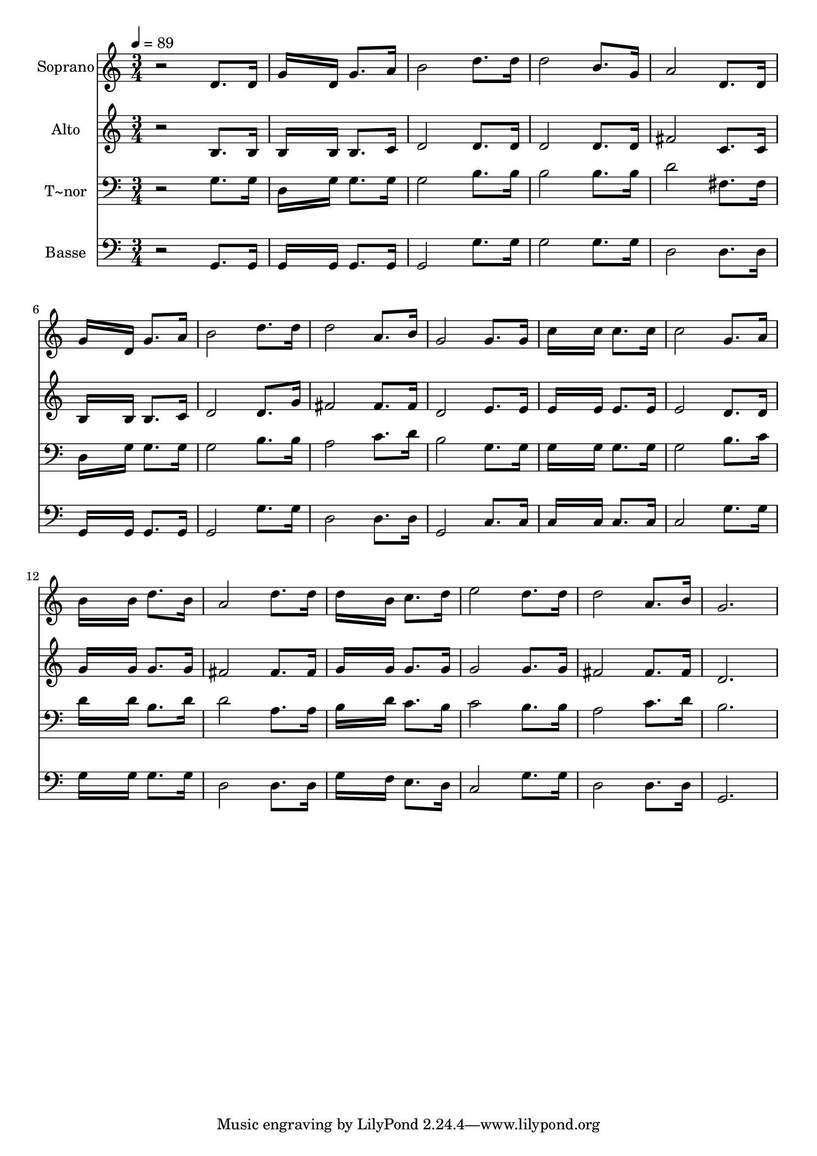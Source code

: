 % Lily was here -- automatically converted by /usr/bin/midi2ly from 637.mid
\version "2.14.0"

\layout {
  \context {
    \Voice
    \remove "Note_heads_engraver"
    \consists "Completion_heads_engraver"
    \remove "Rest_engraver"
    \consists "Completion_rest_engraver"
  }
}

trackAchannelA = {
  
  \time 3/4 
  
  \tempo 4 = 89 
  
}

trackA = <<
  \context Voice = voiceA \trackAchannelA
>>


trackBchannelA = {
  
  \set Staff.instrumentName = "Soprano"
  
}

trackBchannelB = \relative c {
  r2 d'8. d16 
  | % 2
  g16*7 d16 g8. a16 
  | % 3
  b2 d8. d16 
  | % 4
  d2 b8. g16 
  | % 5
  a2 d,8. d16 
  | % 6
  g16*7 d16 g8. a16 
  | % 7
  b2 d8. d16 
  | % 8
  d2 a8. b16 
  | % 9
  g2 g8. g16 
  | % 10
  c16*7 c16 c8. c16 
  | % 11
  c2 g8. a16 
  | % 12
  b16*7 b16 d8. b16 
  | % 13
  a2 d8. d16 
  | % 14
  d16*7 b16 c8. d16 
  | % 15
  e2 d8. d16 
  | % 16
  d2 a8. b16 
  | % 17
  g2. 
  | % 18
  
}

trackB = <<
  \context Voice = voiceA \trackBchannelA
  \context Voice = voiceB \trackBchannelB
>>


trackCchannelA = {
  
  \set Staff.instrumentName = "Alto"
  
}

trackCchannelC = \relative c {
  r2 b'8. b16 
  | % 2
  b16*7 b16 b8. c16 
  | % 3
  d2 d8. d16 
  | % 4
  d2 d8. d16 
  | % 5
  fis2 c8. c16 
  | % 6
  b16*7 b16 b8. c16 
  | % 7
  d2 d8. g16 
  | % 8
  fis2 fis8. fis16 
  | % 9
  d2 e8. e16 
  | % 10
  e16*7 e16 e8. e16 
  | % 11
  e2 d8. d16 
  | % 12
  g16*7 g16 g8. g16 
  | % 13
  fis2 fis8. fis16 
  | % 14
  g16*7 g16 g8. g16 
  | % 15
  g2 g8. g16 
  | % 16
  fis2 fis8. fis16 
  | % 17
  d2. 
  | % 18
  
}

trackC = <<
  \context Voice = voiceA \trackCchannelA
  \context Voice = voiceB \trackCchannelC
>>


trackDchannelA = {
  
  \set Staff.instrumentName = "T~nor"
  
}

trackDchannelC = \relative c {
  r2 g'8. g16 
  | % 2
  d16*7 g16 g8. g16 
  | % 3
  g2 b8. b16 
  | % 4
  b2 b8. b16 
  | % 5
  d2 fis,8. fis16 
  | % 6
  d16*7 g16 g8. g16 
  | % 7
  g2 b8. b16 
  | % 8
  a2 c8. d16 
  | % 9
  b2 g8. g16 
  | % 10
  g16*7 g16 g8. g16 
  | % 11
  g2 b8. c16 
  | % 12
  d16*7 d16 b8. d16 
  | % 13
  d2 a8. a16 
  | % 14
  b16*7 d16 c8. b16 
  | % 15
  c2 b8. b16 
  | % 16
  a2 c8. d16 
  | % 17
  b2. 
  | % 18
  
}

trackD = <<

  \clef bass
  
  \context Voice = voiceA \trackDchannelA
  \context Voice = voiceB \trackDchannelC
>>


trackEchannelA = {
  
  \set Staff.instrumentName = "Basse"
  
}

trackEchannelC = \relative c {
  r2 g8. g16 
  | % 2
  g16*7 g16 g8. g16 
  | % 3
  g2 g'8. g16 
  | % 4
  g2 g8. g16 
  | % 5
  d2 d8. d16 
  | % 6
  g,16*7 g16 g8. g16 
  | % 7
  g2 g'8. g16 
  | % 8
  d2 d8. d16 
  | % 9
  g,2 c8. c16 
  | % 10
  c16*7 c16 c8. c16 
  | % 11
  c2 g'8. g16 
  | % 12
  g16*7 g16 g8. g16 
  | % 13
  d2 d8. d16 
  | % 14
  g16*7 f16 e8. d16 
  | % 15
  c2 g'8. g16 
  | % 16
  d2 d8. d16 
  | % 17
  g,2. 
  | % 18
  
}

trackE = <<

  \clef bass
  
  \context Voice = voiceA \trackEchannelA
  \context Voice = voiceB \trackEchannelC
>>


\score {
  <<
    \context Staff=trackB \trackA
    \context Staff=trackB \trackB
    \context Staff=trackC \trackA
    \context Staff=trackC \trackC
    \context Staff=trackD \trackA
    \context Staff=trackD \trackD
    \context Staff=trackE \trackA
    \context Staff=trackE \trackE
  >>
  \layout {}
  \midi {}
}
